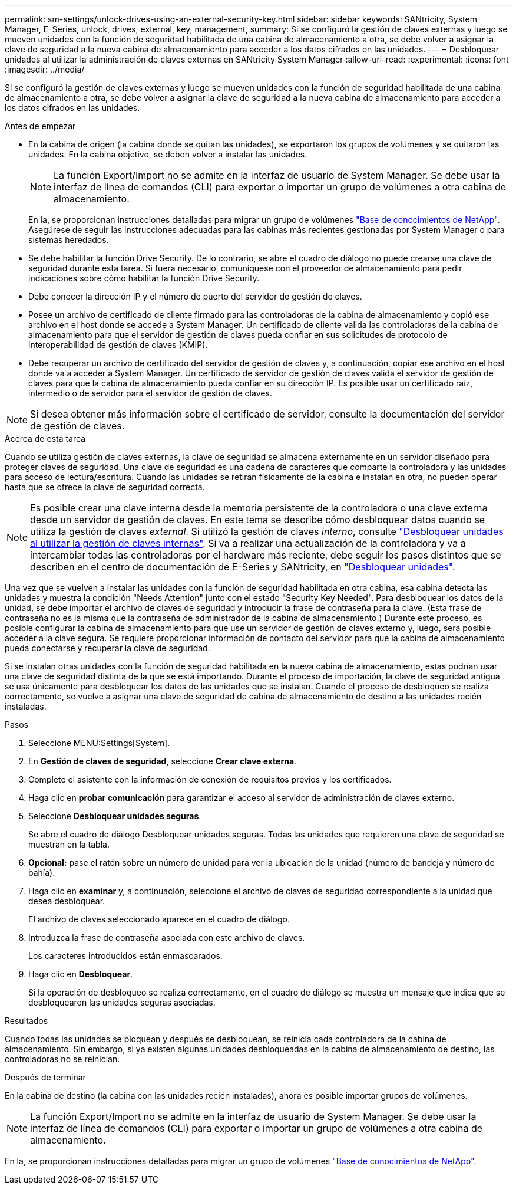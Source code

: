 ---
permalink: sm-settings/unlock-drives-using-an-external-security-key.html 
sidebar: sidebar 
keywords: SANtricity, System Manager, E-Series, unlock, drives, external, key, management, 
summary: Si se configuró la gestión de claves externas y luego se mueven unidades con la función de seguridad habilitada de una cabina de almacenamiento a otra, se debe volver a asignar la clave de seguridad a la nueva cabina de almacenamiento para acceder a los datos cifrados en las unidades. 
---
= Desbloquear unidades al utilizar la administración de claves externas en SANtricity System Manager
:allow-uri-read: 
:experimental: 
:icons: font
:imagesdir: ../media/


[role="lead"]
Si se configuró la gestión de claves externas y luego se mueven unidades con la función de seguridad habilitada de una cabina de almacenamiento a otra, se debe volver a asignar la clave de seguridad a la nueva cabina de almacenamiento para acceder a los datos cifrados en las unidades.

.Antes de empezar
* En la cabina de origen (la cabina donde se quitan las unidades), se exportaron los grupos de volúmenes y se quitaron las unidades. En la cabina objetivo, se deben volver a instalar las unidades.
+

NOTE: La función Export/Import no se admite en la interfaz de usuario de System Manager. Se debe usar la interfaz de línea de comandos (CLI) para exportar o importar un grupo de volúmenes a otra cabina de almacenamiento.

+
En la, se proporcionan instrucciones detalladas para migrar un grupo de volúmenes https://kb.netapp.com/["Base de conocimientos de NetApp"^]. Asegúrese de seguir las instrucciones adecuadas para las cabinas más recientes gestionadas por System Manager o para sistemas heredados.

* Se debe habilitar la función Drive Security. De lo contrario, se abre el cuadro de diálogo no puede crearse una clave de seguridad durante esta tarea. Si fuera necesario, comuníquese con el proveedor de almacenamiento para pedir indicaciones sobre cómo habilitar la función Drive Security.
* Debe conocer la dirección IP y el número de puerto del servidor de gestión de claves.
* Posee un archivo de certificado de cliente firmado para las controladoras de la cabina de almacenamiento y copió ese archivo en el host donde se accede a System Manager. Un certificado de cliente valida las controladoras de la cabina de almacenamiento para que el servidor de gestión de claves pueda confiar en sus solicitudes de protocolo de interoperabilidad de gestión de claves (KMIP).
* Debe recuperar un archivo de certificado del servidor de gestión de claves y, a continuación, copiar ese archivo en el host donde va a acceder a System Manager. Un certificado de servidor de gestión de claves valida el servidor de gestión de claves para que la cabina de almacenamiento pueda confiar en su dirección IP. Es posible usar un certificado raíz, intermedio o de servidor para el servidor de gestión de claves.


[NOTE]
====
Si desea obtener más información sobre el certificado de servidor, consulte la documentación del servidor de gestión de claves.

====
.Acerca de esta tarea
Cuando se utiliza gestión de claves externas, la clave de seguridad se almacena externamente en un servidor diseñado para proteger claves de seguridad. Una clave de seguridad es una cadena de caracteres que comparte la controladora y las unidades para acceso de lectura/escritura. Cuando las unidades se retiran físicamente de la cabina e instalan en otra, no pueden operar hasta que se ofrece la clave de seguridad correcta.

[NOTE]
====
Es posible crear una clave interna desde la memoria persistente de la controladora o una clave externa desde un servidor de gestión de claves. En este tema se describe cómo desbloquear datos cuando se utiliza la gestión de claves _external_. Si utilizó la gestión de claves _interno_, consulte link:unlock-drives-using-an-internal-security-key.html["Desbloquear unidades al utilizar la gestión de claves internas"]. Si va a realizar una actualización de la controladora y va a intercambiar todas las controladoras por el hardware más reciente, debe seguir los pasos distintos que se describen en el centro de documentación de E-Series y SANtricity, en link:https://docs.netapp.com/us-en/e-series/upgrade-controllers/upgrade-unlock-drives-task.html["Desbloquear unidades"].

====
Una vez que se vuelven a instalar las unidades con la función de seguridad habilitada en otra cabina, esa cabina detecta las unidades y muestra la condición "Needs Attention" junto con el estado "Security Key Needed". Para desbloquear los datos de la unidad, se debe importar el archivo de claves de seguridad y introducir la frase de contraseña para la clave. (Esta frase de contraseña no es la misma que la contraseña de administrador de la cabina de almacenamiento.) Durante este proceso, es posible configurar la cabina de almacenamiento para que use un servidor de gestión de claves externo y, luego, será posible acceder a la clave segura. Se requiere proporcionar información de contacto del servidor para que la cabina de almacenamiento pueda conectarse y recuperar la clave de seguridad.

Si se instalan otras unidades con la función de seguridad habilitada en la nueva cabina de almacenamiento, estas podrían usar una clave de seguridad distinta de la que se está importando. Durante el proceso de importación, la clave de seguridad antigua se usa únicamente para desbloquear los datos de las unidades que se instalan. Cuando el proceso de desbloqueo se realiza correctamente, se vuelve a asignar una clave de seguridad de cabina de almacenamiento de destino a las unidades recién instaladas.

.Pasos
. Seleccione MENU:Settings[System].
. En *Gestión de claves de seguridad*, seleccione *Crear clave externa*.
. Complete el asistente con la información de conexión de requisitos previos y los certificados.
. Haga clic en *probar comunicación* para garantizar el acceso al servidor de administración de claves externo.
. Seleccione *Desbloquear unidades seguras*.
+
Se abre el cuadro de diálogo Desbloquear unidades seguras. Todas las unidades que requieren una clave de seguridad se muestran en la tabla.

. *Opcional:* pase el ratón sobre un número de unidad para ver la ubicación de la unidad (número de bandeja y número de bahía).
. Haga clic en *examinar* y, a continuación, seleccione el archivo de claves de seguridad correspondiente a la unidad que desea desbloquear.
+
El archivo de claves seleccionado aparece en el cuadro de diálogo.

. Introduzca la frase de contraseña asociada con este archivo de claves.
+
Los caracteres introducidos están enmascarados.

. Haga clic en *Desbloquear*.
+
Si la operación de desbloqueo se realiza correctamente, en el cuadro de diálogo se muestra un mensaje que indica que se desbloquearon las unidades seguras asociadas.



.Resultados
Cuando todas las unidades se bloquean y después se desbloquean, se reinicia cada controladora de la cabina de almacenamiento. Sin embargo, si ya existen algunas unidades desbloqueadas en la cabina de almacenamiento de destino, las controladoras no se reinician.

.Después de terminar
En la cabina de destino (la cabina con las unidades recién instaladas), ahora es posible importar grupos de volúmenes.


NOTE: La función Export/Import no se admite en la interfaz de usuario de System Manager. Se debe usar la interfaz de línea de comandos (CLI) para exportar o importar un grupo de volúmenes a otra cabina de almacenamiento.

En la, se proporcionan instrucciones detalladas para migrar un grupo de volúmenes https://kb.netapp.com/["Base de conocimientos de NetApp"^].

